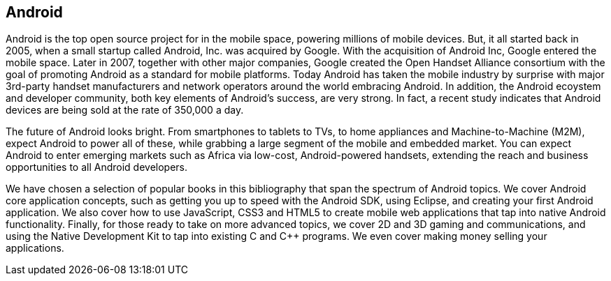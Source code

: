 == Android

Android is the top open source project for in the mobile space, powering millions of mobile devices. But, it all started back in 2005, when a small startup called Android, Inc. was acquired by Google. With the acquisition of Android Inc, Google entered the mobile space. Later in 2007, together with other major companies, Google created the Open Handset Alliance consortium with the goal of promoting Android as a standard for mobile platforms. Today Android has taken the mobile industry by surprise with major 3rd-party handset manufacturers and network operators around the world embracing Android.  In addition, the Android ecoystem and developer community, both key elements of Android’s success, are very strong. In fact, a recent study indicates that Android devices are being sold at the rate of 350,000 a day.

The future of Android looks bright. From smartphones to tablets to TVs, to home appliances and Machine-to-Machine (M2M), expect Android to power all of these, while grabbing a large segment of the mobile and embedded market. You can expect Android to enter emerging markets such as Africa via low-cost, Android-powered handsets, extending the reach and business opportunities to all Android developers.

We have chosen a selection of popular books in this bibliography that span the spectrum of Android topics. We cover Android core application concepts, such as getting you up to speed with the Android SDK, using Eclipse, and creating your first Android application. We also cover how to use JavaScript, CSS3 and HTML5 to create mobile web applications that tap into native Android functionality.  Finally, for those ready to take on more advanced topics, we cover 2D and 3D gaming and communications, and using the Native Development Kit to tap into existing C and C++ programs. We even cover making money selling your applications.
